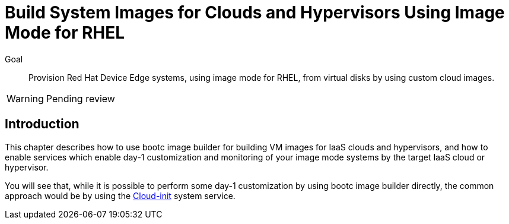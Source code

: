 = Build System Images for Clouds and Hypervisors Using Image Mode for RHEL

Goal::

Provision Red Hat Device Edge systems, using image mode for RHEL, from virtual disks by using custom cloud images.

WARNING: Pending review

== Introduction

This chapter describes how to use bootc image builder for building VM images for IaaS clouds and hypervisors, and how to enable services which enable day-1 customization and monitoring of your image mode systems by the target IaaS cloud or hypervisor.

You will see that, while it is possible to perform some day-1 customization by using bootc image builder directly, the common approach would be by using the https://cloud-init.io/[Cloud-init] system service.

